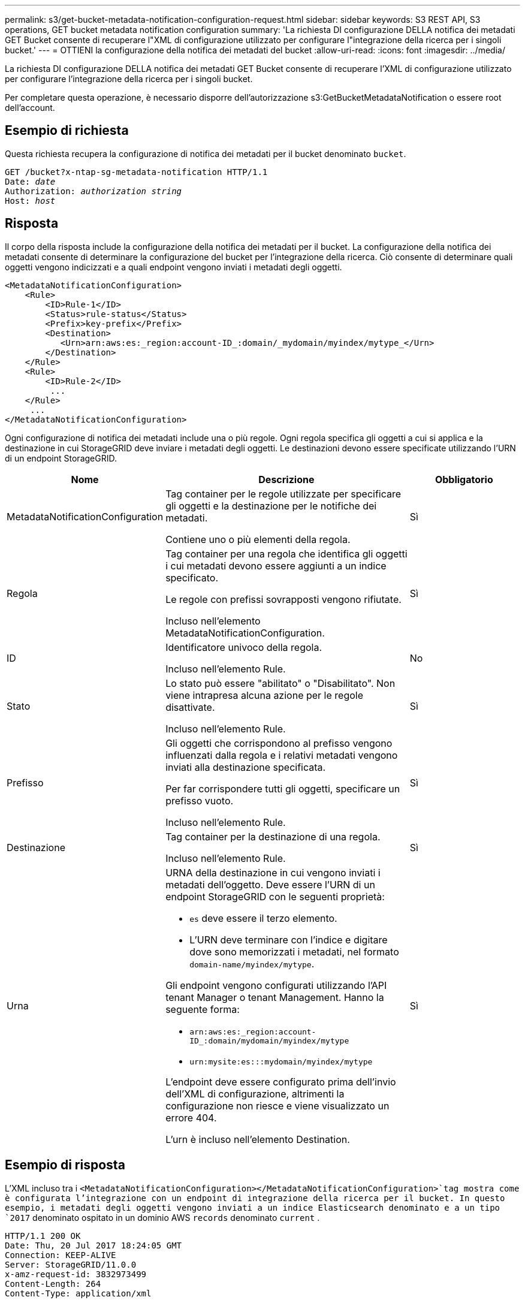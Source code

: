 ---
permalink: s3/get-bucket-metadata-notification-configuration-request.html 
sidebar: sidebar 
keywords: S3 REST API, S3 operations, GET bucket metadata notification configuration 
summary: 'La richiesta DI configurazione DELLA notifica dei metadati GET Bucket consente di recuperare l"XML di configurazione utilizzato per configurare l"integrazione della ricerca per i singoli bucket.' 
---
= OTTIENI la configurazione della notifica dei metadati del bucket
:allow-uri-read: 
:icons: font
:imagesdir: ../media/


[role="lead"]
La richiesta DI configurazione DELLA notifica dei metadati GET Bucket consente di recuperare l'XML di configurazione utilizzato per configurare l'integrazione della ricerca per i singoli bucket.

Per completare questa operazione, è necessario disporre dell'autorizzazione s3:GetBucketMetadataNotification o essere root dell'account.



== Esempio di richiesta

Questa richiesta recupera la configurazione di notifica dei metadati per il bucket denominato `bucket`.

[listing, subs="specialcharacters,quotes"]
----
GET /bucket?x-ntap-sg-metadata-notification HTTP/1.1
Date: _date_
Authorization: _authorization string_
Host: _host_
----


== Risposta

Il corpo della risposta include la configurazione della notifica dei metadati per il bucket. La configurazione della notifica dei metadati consente di determinare la configurazione del bucket per l'integrazione della ricerca. Ciò consente di determinare quali oggetti vengono indicizzati e a quali endpoint vengono inviati i metadati degli oggetti.

[listing]
----
<MetadataNotificationConfiguration>
    <Rule>
        <ID>Rule-1</ID>
        <Status>rule-status</Status>
        <Prefix>key-prefix</Prefix>
        <Destination>
           <Urn>arn:aws:es:_region:account-ID_:domain/_mydomain/myindex/mytype_</Urn>
        </Destination>
    </Rule>
    <Rule>
        <ID>Rule-2</ID>
         ...
    </Rule>
     ...
</MetadataNotificationConfiguration>
----
Ogni configurazione di notifica dei metadati include una o più regole. Ogni regola specifica gli oggetti a cui si applica e la destinazione in cui StorageGRID deve inviare i metadati degli oggetti. Le destinazioni devono essere specificate utilizzando l'URN di un endpoint StorageGRID.

[cols="1a,2a,1a"]
|===
| Nome | Descrizione | Obbligatorio 


 a| 
MetadataNotificationConfiguration
 a| 
Tag container per le regole utilizzate per specificare gli oggetti e la destinazione per le notifiche dei metadati.

Contiene uno o più elementi della regola.
 a| 
Sì



 a| 
Regola
 a| 
Tag container per una regola che identifica gli oggetti i cui metadati devono essere aggiunti a un indice specificato.

Le regole con prefissi sovrapposti vengono rifiutate.

Incluso nell'elemento MetadataNotificationConfiguration.
 a| 
Sì



 a| 
ID
 a| 
Identificatore univoco della regola.

Incluso nell'elemento Rule.
 a| 
No



 a| 
Stato
 a| 
Lo stato può essere "abilitato" o "Disabilitato". Non viene intrapresa alcuna azione per le regole disattivate.

Incluso nell'elemento Rule.
 a| 
Sì



 a| 
Prefisso
 a| 
Gli oggetti che corrispondono al prefisso vengono influenzati dalla regola e i relativi metadati vengono inviati alla destinazione specificata.

Per far corrispondere tutti gli oggetti, specificare un prefisso vuoto.

Incluso nell'elemento Rule.
 a| 
Sì



 a| 
Destinazione
 a| 
Tag container per la destinazione di una regola.

Incluso nell'elemento Rule.
 a| 
Sì



 a| 
Urna
 a| 
URNA della destinazione in cui vengono inviati i metadati dell'oggetto. Deve essere l'URN di un endpoint StorageGRID con le seguenti proprietà:

* `es` deve essere il terzo elemento.
* L'URN deve terminare con l'indice e digitare dove sono memorizzati i metadati, nel formato `domain-name/myindex/mytype`.


Gli endpoint vengono configurati utilizzando l'API tenant Manager o tenant Management. Hanno la seguente forma:

* `arn:aws:es:_region:account-ID_:domain/mydomain/myindex/mytype`
* `urn:mysite:es:::mydomain/myindex/mytype`


L'endpoint deve essere configurato prima dell'invio dell'XML di configurazione, altrimenti la configurazione non riesce e viene visualizzato un errore 404.

L'urn è incluso nell'elemento Destination.
 a| 
Sì

|===


== Esempio di risposta

L'XML incluso tra i  `<MetadataNotificationConfiguration></MetadataNotificationConfiguration>`tag mostra come è configurata l'integrazione con un endpoint di integrazione della ricerca per il bucket. In questo esempio, i metadati degli oggetti vengono inviati a un indice Elasticsearch denominato e a un tipo `2017` denominato ospitato in un dominio AWS `records` denominato `current` .

[listing]
----
HTTP/1.1 200 OK
Date: Thu, 20 Jul 2017 18:24:05 GMT
Connection: KEEP-ALIVE
Server: StorageGRID/11.0.0
x-amz-request-id: 3832973499
Content-Length: 264
Content-Type: application/xml

<MetadataNotificationConfiguration>
    <Rule>
        <ID>Rule-1</ID>
        <Status>Enabled</Status>
        <Prefix>2017</Prefix>
        <Destination>
           <Urn>arn:aws:es:us-east-1:3333333:domain/records/current/2017</Urn>
        </Destination>
    </Rule>
</MetadataNotificationConfiguration>
----
.Informazioni correlate
link:../tenant/index.html["Utilizzare un account tenant"]
